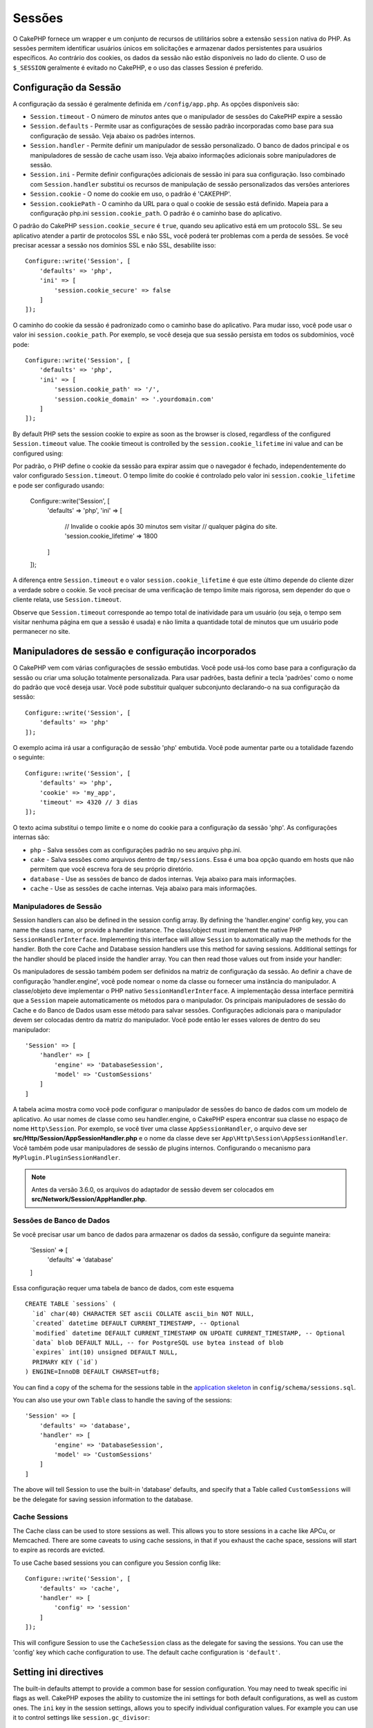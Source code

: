 Sessões
########

O CakePHP fornece um wrapper e um conjunto de recursos de utilitários sobre a 
extensão ``session`` nativa do PHP. As sessões permitem identificar usuários 
únicos em solicitações e armazenar dados persistentes para usuários específicos. 
Ao contrário dos cookies, os dados da sessão não estão disponíveis no lado do cliente. 
O uso de ``$_SESSION`` geralmente é evitado no CakePHP, e o uso das classes Session é preferido.

.. _session-configuration:

Configuração da Sessão
=====================

A configuração da sessão é geralmente definida em ``/config/app.php``. As opções disponíveis são:

* ``Session.timeout`` - O número de *minutos* antes que o manipulador de sessões do CakePHP expire a sessão

* ``Session.defaults`` - Permite usar as configurações de sessão padrão incorporadas como base para sua 
  configuração de sessão. Veja abaixo os padrões internos.

* ``Session.handler`` - Permite definir um manipulador de sessão personalizado. O banco de dados 
  principal e os manipuladores de sessão de cache usam isso. Veja abaixo informações adicionais sobre manipuladores de sessão.

* ``Session.ini`` - Permite definir configurações adicionais de sessão ini para sua configuração. Isso 
  combinado com ``Session.handler`` substitui os recursos de manipulação de sessão personalizados das versões anteriores

* ``Session.cookie`` - O nome do cookie em uso, o padrão é 'CAKEPHP'.

* ``Session.cookiePath`` - O caminho da URL para o qual o cookie de sessão está definido. Mapeia para a configuração 
  php.ini ``session.cookie_path``. O padrão é o caminho base do aplicativo.

O padrão do CakePHP ``session.cookie_secure`` é ``true``, quando seu aplicativo está em um protocolo SSL. 
Se seu aplicativo atender a partir de protocolos SSL e não SSL, você poderá ter problemas com a perda de sessões. 
Se você precisar acessar a sessão nos domínios SSL e não SSL, desabilite isso::

    Configure::write('Session', [
        'defaults' => 'php',
        'ini' => [
            'session.cookie_secure' => false
        ]
    ]);

O caminho do cookie da sessão é padronizado como o caminho base do aplicativo. Para mudar isso, 
você pode usar o valor ini ``session.cookie_path``. Por exemplo, se você deseja que sua sessão 
persista em todos os subdomínios, você pode::

    Configure::write('Session', [
        'defaults' => 'php',
        'ini' => [
            'session.cookie_path' => '/',
            'session.cookie_domain' => '.yourdomain.com'
        ]
    ]);

By default PHP sets the session cookie to expire as soon as the browser is
closed, regardless of the configured ``Session.timeout`` value. The cookie
timeout is controlled by the ``session.cookie_lifetime`` ini value and can be
configured using::

Por padrão, o PHP define o cookie da sessão para expirar assim que o navegador é fechado, 
independentemente do valor configurado ``Session.timeout``. O tempo limite do cookie é 
controlado pelo valor ini ``session.cookie_lifetime`` e pode ser configurado usando:

    Configure::write('Session', [
        'defaults' => 'php',
        'ini' => [
            // Invalide o cookie após 30 minutos sem visitar
            // qualquer página do site.
            'session.cookie_lifetime' => 1800
        ]
    ]);

A diferença entre ``Session.timeout`` e o valor ``session.cookie_lifetime`` 
é que este último depende do cliente dizer a verdade sobre o cookie. Se você 
precisar de uma verificação de tempo limite mais rigorosa, sem depender do 
que o cliente relata, use ``Session.timeout``.

Observe que ``Session.timeout`` corresponde ao tempo total de
inatividade para um usuário (ou seja, o tempo sem visitar nenhuma 
página em que a sessão é usada) e não limita a quantidade total de 
minutos que um usuário pode permanecer no site.


Manipuladores de sessão e configuração incorporados
===================================================

O CakePHP vem com várias configurações de sessão embutidas. Você pode usá-los 
como base para a configuração da sessão ou criar uma solução totalmente personalizada. 
Para usar padrões, basta definir a tecla 'padrões' como o nome do padrão que você deseja 
usar. Você pode substituir qualquer subconjunto declarando-o na sua configuração da sessão::

    Configure::write('Session', [
        'defaults' => 'php'
    ]);

O exemplo acima irá usar a configuração de sessão 'php' embutida. Você pode 
aumentar parte ou a totalidade fazendo o seguinte::

    Configure::write('Session', [
        'defaults' => 'php',
        'cookie' => 'my_app',
        'timeout' => 4320 // 3 dias
    ]);

O texto acima substitui o tempo limite e o nome do cookie para a configuração da 
sessão 'php'. As configurações internas são:

* ``php`` - Salva sessões com as configurações padrão no seu arquivo php.ini.
* ``cake`` - Salva sessões como arquivos dentro de ``tmp/sessions``. Essa é uma boa opção quando 
  em hosts que não permitem que você escreva fora de seu próprio diretório. 
* ``database`` - Use as sessões de banco de dados internas. Veja abaixo para mais informações.
* ``cache`` - Use as sessões de cache internas. Veja abaixo para mais informações.

Manipuladores de Sessão
-----------------------

Session handlers can also be defined in the session config array.  By defining
the 'handler.engine' config key, you can name the class name, or provide
a handler instance.  The class/object must implement the
native PHP ``SessionHandlerInterface``. Implementing this interface will allow
``Session`` to automatically map the methods for the handler. Both the core
Cache and Database session handlers use this method for saving sessions.
Additional settings for the handler should be placed inside the handler array.
You can then read those values out from inside your handler::

Os manipuladores de sessão também podem ser definidos na matriz de configuração 
da sessão. Ao definir a chave de configuração 'handler.engine', você pode nomear 
o nome da classe ou fornecer uma instância do manipulador. A classe/objeto deve 
implementar o PHP nativo ``SessionHandlerInterface``. A implementação dessa 
interface permitirá que a ``Session`` mapeie automaticamente os métodos para 
o manipulador. Os principais manipuladores de sessão do Cache e do Banco de 
Dados usam esse método para salvar sessões. Configurações adicionais para o manipulador 
devem ser colocadas dentro da matriz do manipulador. Você pode então ler esses valores 
de dentro do seu manipulador::

    'Session' => [
        'handler' => [
            'engine' => 'DatabaseSession',
            'model' => 'CustomSessions'
        ]
    ]

A tabela acima mostra como você pode configurar o manipulador de sessões do banco de 
dados com um modelo de aplicativo. Ao usar nomes de classe como seu handler.engine, 
o CakePHP espera encontrar sua classe no espaço de nome ``Http\Session``. Por exemplo, 
se você tiver uma classe ``AppSessionHandler``, o arquivo deve ser 
**src/Http/Session/AppSessionHandler.php** e o nome da classe deve ser ``App\Http\Session\AppSessionHandler``. 
Você também pode usar manipuladores de sessão de plugins internos. Configurando o 
mecanismo para ``MyPlugin.PluginSessionHandler``.

.. note::
    Antes da versão 3.6.0, os arquivos do adaptador de sessão devem ser colocados em
    **src/Network/Session/AppHandler.php**.


Sessões de Banco de Dados
-------------------------

Se você precisar usar um banco de dados para armazenar os dados da sessão, configure da seguinte maneira:

    'Session' => [
        'defaults' => 'database'
    ]

Essa configuração requer uma tabela de banco de dados, com este esquema ::

  CREATE TABLE `sessions` (
    `id` char(40) CHARACTER SET ascii COLLATE ascii_bin NOT NULL,
    `created` datetime DEFAULT CURRENT_TIMESTAMP, -- Optional
    `modified` datetime DEFAULT CURRENT_TIMESTAMP ON UPDATE CURRENT_TIMESTAMP, -- Optional
    `data` blob DEFAULT NULL, -- for PostgreSQL use bytea instead of blob
    `expires` int(10) unsigned DEFAULT NULL,
    PRIMARY KEY (`id`)
  ) ENGINE=InnoDB DEFAULT CHARSET=utf8;

You can find a copy of the schema for the sessions table in the `application skeleton <https://github.com/cakephp/app>`_ in ``config/schema/sessions.sql``.

You can also use your own ``Table`` class to handle the saving of the sessions::

    'Session' => [
        'defaults' => 'database',
        'handler' => [
            'engine' => 'DatabaseSession',
            'model' => 'CustomSessions'
        ]
    ]

The above will tell Session to use the built-in 'database' defaults, and
specify that a Table called ``CustomSessions`` will be the delegate for saving
session information to the database.

Cache Sessions
--------------

The Cache class can be used to store sessions as well. This allows you to store
sessions in a cache like APCu, or Memcached. There are some caveats to
using cache sessions, in that if you exhaust the cache space, sessions will
start to expire as records are evicted.

To use Cache based sessions you can configure you Session config like::

    Configure::write('Session', [
        'defaults' => 'cache',
        'handler' => [
            'config' => 'session'
        ]
    ]);

This will configure Session to use the ``CacheSession`` class as the
delegate for saving the sessions. You can use the 'config' key which cache
configuration to use. The default cache configuration is ``'default'``.

Setting ini directives
======================

The built-in defaults attempt to provide a common base for session
configuration. You may need to tweak specific ini flags as well. CakePHP
exposes the ability to customize the ini settings for both default
configurations, as well as custom ones. The ``ini`` key in the session settings,
allows you to specify individual configuration values. For example you can use
it to control settings like ``session.gc_divisor``::

    Configure::write('Session', [
        'defaults' => 'php',
        'ini' => [
            'session.cookie_name' => 'MyCookie',
            'session.cookie_lifetime' => 1800, // Valid for 30 minutes
            'session.gc_divisor' => 1000,
            'session.cookie_httponly' => true
        ]
    ]);

Creating a Custom Session Handler
=================================

Creating a custom session handler is straightforward in CakePHP. In this
example we'll create a session handler that stores sessions both in the Cache
(APC) and the database. This gives us the best of fast IO of APC,
without having to worry about sessions evaporating when the cache fills up.

First we'll need to create our custom class and put it in
**src/Http/Session/ComboSession.php**. The class should look
something like::

    namespace App\Http\Session;

    use Cake\Cache\Cache;
    use Cake\Core\Configure;
    use Cake\Http\Session\DatabaseSession;

    class ComboSession extends DatabaseSession
    {
        public $cacheKey;

        public function __construct()
        {
            $this->cacheKey = Configure::read('Session.handler.cache');
            parent::__construct();
        }

        // Read data from the session.
        public function read($id)
        {
            $result = Cache::read($id, $this->cacheKey);
            if ($result) {
                return $result;
            }
            return parent::read($id);
        }

        // Write data into the session.
        public function write($id, $data)
        {
            Cache::write($id, $data, $this->cacheKey);
            return parent::write($id, $data);
        }

        // Destroy a session.
        public function destroy($id)
        {
            Cache::delete($id, $this->cacheKey);
            return parent::destroy($id);
        }

        // Removes expired sessions.
        public function gc($expires = null)
        {
            return Cache::gc($this->cacheKey) && parent::gc($expires);
        }
    }

Our class extends the built-in ``DatabaseSession`` so we don't have to duplicate
all of its logic and behavior. We wrap each operation with
a :php:class:`Cake\\Cache\\Cache` operation. This lets us fetch sessions from
the fast cache, and not have to worry about what happens when we fill the cache.
Using this session handler is also easy. In your **app.php** make the session
block look like the following::

    'Session' => [
        'defaults' => 'database',
        'handler' => [
            'engine' => 'ComboSession',
            'model' => 'Session',
            'cache' => 'apc'
        ]
    ],
    // Make sure to add a apc cache config
    'Cache' => [
        'apc' => ['engine' => 'Apc']
    ]

Now our application will start using our custom session handler for reading and
writing session data.

.. php:class:: Session

.. _accessing-session-object:

Accessing the Session Object
============================

You can access the session data any place you have access to a request object.
This means the session is accessible from:

* Controllers
* Views
* Helpers
* Cells
* Components

In addition to the basic session object, you can also use the
:php:class:`Cake\\View\\Helper\\SessionHelper` to interact with the session in
your views. A basic example of session usage would be::

    // Prior to 3.6.0 use session() instead.
    $name = $this->getRequest()->getSession()->read('User.name');

    // If you are accessing the session multiple times,
    // you will probably want a local variable.
    $session = $this->getRequest()->getSession();
    $name = $session->read('User.name');

Reading & Writing Session Data
==============================

.. php:method:: read($key)

You can read values from the session using :php:meth:`Hash::extract()`
compatible syntax::

    $session->read('Config.language');

.. php:method:: write($key, $value)

``$key`` should be the dot separated path you wish to write ``$value`` to::

    $session->write('Config.language', 'en');

You may also specify one or multiple hashes like so::

    $session->write([
      'Config.theme' => 'blue',
      'Config.language' => 'en',
    ]);

.. php:method:: delete($key)

When you need to delete data from the session, you can use ``delete()``::

    $session->delete('Some.value');

.. php:staticmethod:: consume($key)

When you need to read and delete data from the session, you can use
``consume()``::

    $session->consume('Some.value');

.. php:method:: check($key)

If you want to see if data exists in the session, you can use ``check()``::

    if ($session->check('Config.language')) {
        // Config.language exists and is not null.
    }

Destroying the Session
======================

.. php:method:: destroy()

Destroying the session is useful when users log out. To destroy a session, use
the ``destroy()`` method::

    $session->destroy();

Destroying a session will remove all serverside data in the session, but will
**not** remove the session cookie.

Rotating Session Identifiers
============================

.. php:method:: renew()

While ``AuthComponent`` automatically renews the session id when users login and
logout, you may need to rotate the session id's manually. To do this use the
``renew()`` method::

    $session->renew();

Flash Messages
==============

Flash messages are small messages displayed to end users once. They are often
used to present error messages, or confirm that actions took place successfully.

To set and display flash messages you should use
:doc:`/controllers/components/flash` and
:doc:`/views/helpers/flash`

.. meta::
    :title lang=en: Sessions
    :keywords lang=en: session defaults,session classes,utility features,session timeout,session ids,persistent data,session key,session cookie,session data,last session,core database,security level,useragent,security reasons,session id,attr,countdown,regeneration,sessions,config

